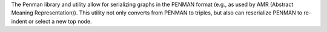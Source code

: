The Penman library and utility allow for serializing graphs in the PENMAN format (e.g., as used by AMR (Abstract Meaning Representation)). This utility not only converts from PENMAN to triples, but also can reserialize PENMAN to re-indent or select a new top node.


